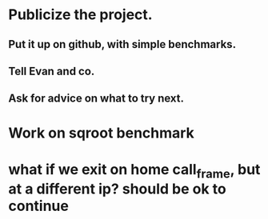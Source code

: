* Publicize the project. 
** Put it up on github, with simple benchmarks.
** Tell Evan and co.
** Ask for advice on what to try next.

* Work on sqroot benchmark

* what if we exit on home call_frame, but at a different ip? should be ok to continue
